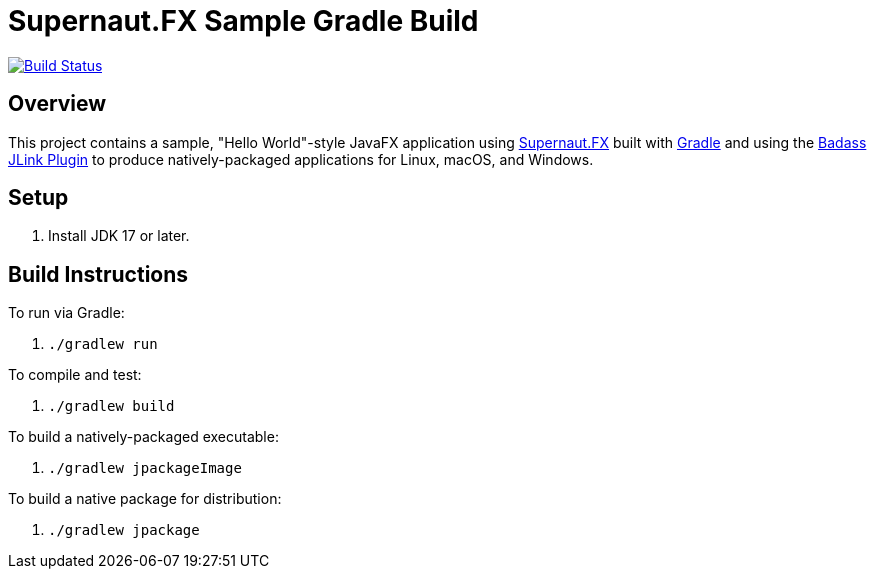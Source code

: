 = Supernaut.FX Sample Gradle Build

image:https://github.com/SupernautApp/supernautfx-sample-gradle/workflows/Gradle%20Build/badge.svg["Build Status", link="https://github.com/SupernautApp/supernautfx-sample-gradle/actions"]


== Overview

This project contains a sample, "Hello World"-style JavaFX application using https://github.com/SupernautApp/SupernautFX[Supernaut.FX] built with https://gradle.org[Gradle] and using the https://badass-jlink-plugin.beryx.org/releases/latest/[Badass JLink Plugin] to produce natively-packaged applications for Linux, macOS, and Windows.

== Setup

. Install JDK 17 or later.

== Build Instructions

To run via Gradle:

. `./gradlew run`

To compile and test:

. `./gradlew build`

To build a natively-packaged executable:

. `./gradlew jpackageImage`

To build a native package for distribution:

. `./gradlew jpackage`
